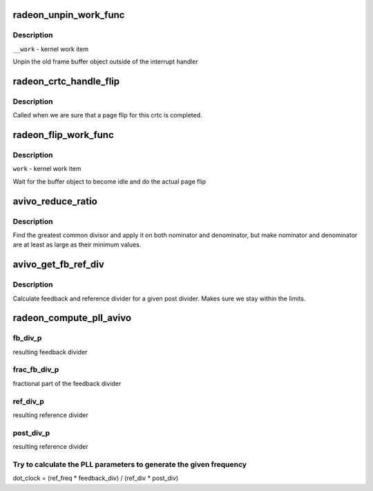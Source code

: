 .. -*- coding: utf-8; mode: rst -*-
.. src-file: drivers/gpu/drm/radeon/radeon_display.c

.. _`radeon_unpin_work_func`:

radeon_unpin_work_func
======================

.. c:function:: void radeon_unpin_work_func(struct work_struct *__work)

    unpin old buffer object

    :param struct work_struct \*__work:
        *undescribed*

.. _`radeon_unpin_work_func.description`:

Description
-----------

\ ``__work``\  - kernel work item

Unpin the old frame buffer object outside of the interrupt handler

.. _`radeon_crtc_handle_flip`:

radeon_crtc_handle_flip
=======================

.. c:function:: void radeon_crtc_handle_flip(struct radeon_device *rdev, int crtc_id)

    page flip completed

    :param struct radeon_device \*rdev:
        radeon device pointer

    :param int crtc_id:
        crtc number this event is for

.. _`radeon_crtc_handle_flip.description`:

Description
-----------

Called when we are sure that a page flip for this crtc is completed.

.. _`radeon_flip_work_func`:

radeon_flip_work_func
=====================

.. c:function:: void radeon_flip_work_func(struct work_struct *__work)

    page flip framebuffer

    :param struct work_struct \*__work:
        *undescribed*

.. _`radeon_flip_work_func.description`:

Description
-----------

\ ``work``\  - kernel work item

Wait for the buffer object to become idle and do the actual page flip

.. _`avivo_reduce_ratio`:

avivo_reduce_ratio
==================

.. c:function:: void avivo_reduce_ratio(unsigned *nom, unsigned *den, unsigned nom_min, unsigned den_min)

    fractional number reduction

    :param unsigned \*nom:
        nominator

    :param unsigned \*den:
        denominator

    :param unsigned nom_min:
        minimum value for nominator

    :param unsigned den_min:
        minimum value for denominator

.. _`avivo_reduce_ratio.description`:

Description
-----------

Find the greatest common divisor and apply it on both nominator and
denominator, but make nominator and denominator are at least as large
as their minimum values.

.. _`avivo_get_fb_ref_div`:

avivo_get_fb_ref_div
====================

.. c:function:: void avivo_get_fb_ref_div(unsigned nom, unsigned den, unsigned post_div, unsigned fb_div_max, unsigned ref_div_max, unsigned *fb_div, unsigned *ref_div)

    feedback and ref divider calculation

    :param unsigned nom:
        nominator

    :param unsigned den:
        denominator

    :param unsigned post_div:
        post divider

    :param unsigned fb_div_max:
        feedback divider maximum

    :param unsigned ref_div_max:
        reference divider maximum

    :param unsigned \*fb_div:
        resulting feedback divider

    :param unsigned \*ref_div:
        resulting reference divider

.. _`avivo_get_fb_ref_div.description`:

Description
-----------

Calculate feedback and reference divider for a given post divider. Makes
sure we stay within the limits.

.. _`radeon_compute_pll_avivo`:

radeon_compute_pll_avivo
========================

.. c:function:: void radeon_compute_pll_avivo(struct radeon_pll *pll, u32 freq, u32 *dot_clock_p, u32 *fb_div_p, u32 *frac_fb_div_p, u32 *ref_div_p, u32 *post_div_p)

    compute PLL paramaters

    :param struct radeon_pll \*pll:
        information about the PLL

    :param u32 freq:
        *undescribed*

    :param u32 \*dot_clock_p:
        resulting pixel clock

    :param u32 \*fb_div_p:
        *undescribed*

    :param u32 \*frac_fb_div_p:
        *undescribed*

    :param u32 \*ref_div_p:
        *undescribed*

    :param u32 \*post_div_p:
        *undescribed*

.. _`radeon_compute_pll_avivo.fb_div_p`:

fb_div_p
--------

resulting feedback divider

.. _`radeon_compute_pll_avivo.frac_fb_div_p`:

frac_fb_div_p
-------------

fractional part of the feedback divider

.. _`radeon_compute_pll_avivo.ref_div_p`:

ref_div_p
---------

resulting reference divider

.. _`radeon_compute_pll_avivo.post_div_p`:

post_div_p
----------

resulting reference divider

.. _`radeon_compute_pll_avivo.try-to-calculate-the-pll-parameters-to-generate-the-given-frequency`:

Try to calculate the PLL parameters to generate the given frequency
-------------------------------------------------------------------

dot_clock = (ref_freq \* feedback_div) / (ref_div \* post_div)

.. This file was automatic generated / don't edit.

